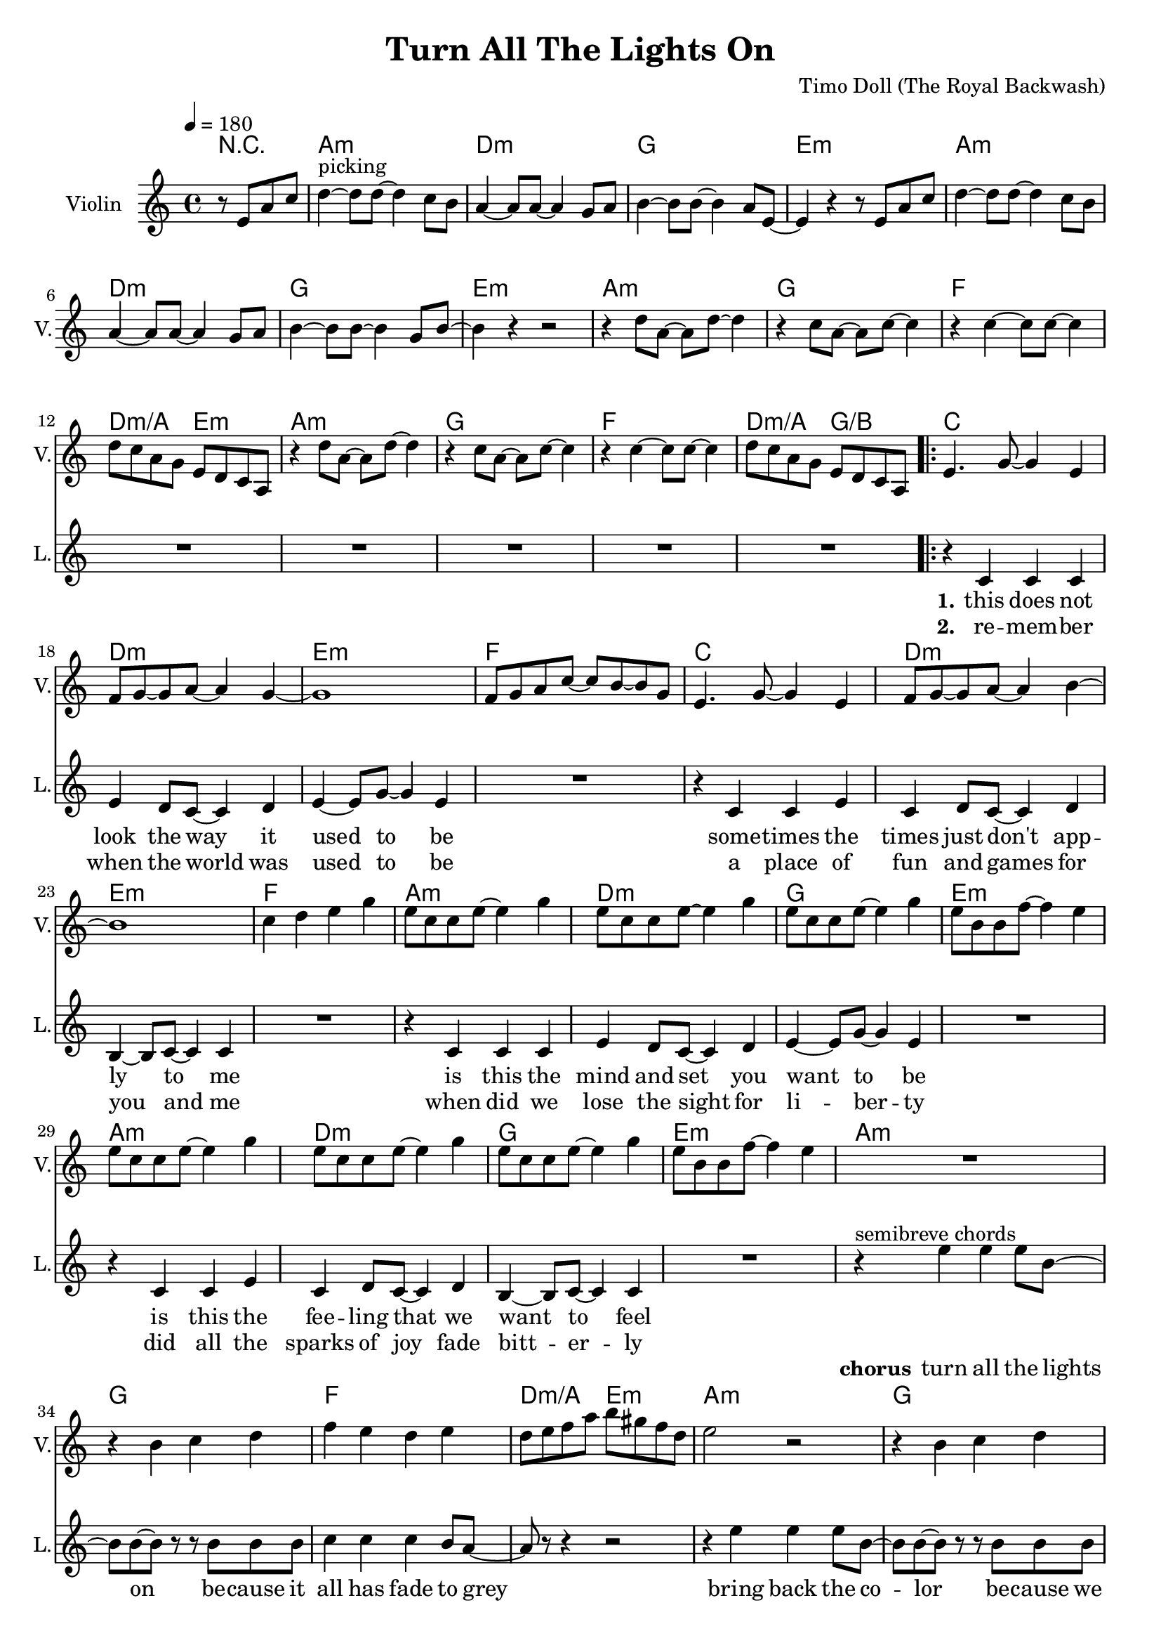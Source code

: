\version "2.16.2"

\header {
  title = "Turn All The Lights On"
  composer = "Timo Doll (The Royal Backwash)"

}

global = {
  \key a \minor
  \time 4/4
  \tempo 4 = 180
}


                        
                        
harmonies = \chordmode {
  r2
  a1:m d1:m g e:m
  a:m d:m g e:m
  a1:m g f d2:m/a e:m
  a1:m g f d2:m/a g/b
  
  \repeat volta 2 {
  c1 d:m e:m f
  c d:m e:m f
  a:m d:m g e:m
  a:m d:m g e:m
  
  a1:m g f d2:m/a e:m
  a1:m g f d2:m/a g/b
  c1 e:m a:m/e f/c
  c1 e:m a:m/e f/c
  }
  
  d4:m d:m r2  
  
  a1:m d1:m g e:m
  a:m d:m g e:m
  a1:m g f d2:m/a e:m
  a1:m g f d2:m/a g/b
  
}

violinMusic = \relative c'' {
\partial 2 {
  r8 e, a c 
}
d4^\markup{picking}~d8 d~d4 c8 b
a4~a8 a~a4 g8 a
b4~b8 b~b4 a8 e~
e4 r4 r8 e a c 
d4~d8 d~d4 c8 b
a4~a8 a~a4 g8 a
b4~b8 b~b4 g8 b~
b4 r4 r2

r4 d8 a~a d8~d4 
r4 c8 a~a c8~c4 
r4 c4~c8 c~c4 
d8 c a g e d c a
r4 d'8 a~a d8~d4 
r4 c8 a~a c8~c4 
r4 c4~c8 c~c4 
d8 c a g e d c a

e'4. g8~g4 e4
f8 g8~g8 a~a4 g4~
g1
f8 g a c~c b~b g
e4. g8~g4 e4
f8 g8~g8 a~a4 b4~
b1
c4 d e g

e8 c c e~e4 g
e8 c c e~e4 g
e8 c c e~e4 g
e8 b b f'~f4 e
e8 c c e~e4 g
e8 c c e~e4 g
e8 c c e~e4 g
e8 b b f'~f4 e


R1
r4 b c d
f e d e
d8 e f a b gis f d
e2 r2
r4 b c d
f e d e
d8 e f a g4 f

R1*8
r2  r8 g, c e
f4~f8 f~f4 e8 d
c4~c8 c~c4 b8 c 
d4~d8 d~d4 c8 g~
g4 r4  r8 g c e
f4~f8 f~f4 e8 d
c4~c8 c~c4 b8 c 
d4~d8 d~d4 b8 d~
d4 r4 r2

r4 f8 c~c f8~f4
r4 e8 c~c e8~e4
r4 e4~e8 e~e4
d8 c a g e d c a 
r4 f''8 c~c f8~f4
r4 e8 c~c e8~e4
r4 e4~e8 e~e4
d8 c a g e d c a  

}

leadGuitarMusic = \relative c'' {
r2
<a, a'>8 e'' e, c' a e' c a
<d d,> f a, d d f d a
<g' g,,> b, b, g' d b' g d 
<e, e''> b'' b, e' e, b' g e
<a, a'>8 e'' e, c' a e' c a
<d d,> f a, d d f d a
<g' g,,> b, b, g' d b' g d 
<e, e''> b'' b, e' e, b' g e

<a, a'>8 e'' e, c' a e' c a
<g' g,,> b, b, g' d b' g d 
<f f'> f a c c f c g

<a a,> f' d, d' e, b' g e

<a, a'>8 e'' e, c' a e' c a
<g' g,,> b, b, g' d b' g d 
<f f'> f a c c f c g

<a a,> f' d, d' b, d g b

%verse
<c c,>8 e e, c' g e' c g
<d d'> f' a, d d f d a
<e, e''> b'' b, e' e, b' g e
<f f'> f a c c f c g
<c c,>8 e e, c' g e' c g
<d d'> f' a, d d f d a
<e, e''> b'' b, e' e, b' g e
<f f'> f a c c f c g

<a, a'>8 e'' e, c' a e' c a
<d d,> f a, d d f d a
<g' g,,> b, b, g' d b' g d 
<e, e''> b'' b, e' e, b' g e
<a, a'>8 e'' e, c' a e' c a
<d d,> f a, d d f d a
<g' g,,> b, b, g' d b' g d 
<e, e''> b'' b, e' e, b' g e

%chorus

R1*8

%<a, a'>8 e'' e, c' a e' c a
%<g' g,,> b, b, g' d b' g d 
%<f f'> f a c c f c g

%<a a,> f' d, d' e, b' g e

%<a, a'>8 e'' e, c' a e' c a
%<g' g,,> b, b, g' d b' g d 
%<f f'> f a c c f c g

%<a a,> f' d, d' b, d g b



<c' c,>8 e e, c' g e' c g
<e, e''> b'' b, e' e, b' g e
<a, a'>8 e'' e, c' a e' c a
<f f'> f a c c f c g
<c c,>8 e e, c' g e' c g
<e, e''> b'' b, e' e, b' g e
<a, a'>8 e'' e, c' a e' c a
<f f'> f a c c f c g

%bridge
R1
<a, a'>8 e'' e, c' a e' c a
<d d,> f a, d d f d a
<g' g,,> b, b, g' d b' g d 
<e, e''> b'' b, e' e, b' g e
<a, a'>8 e'' e, c' a e' c a
<d d,> f a, d d f d a
<g' g,,> b, b, g' d b' g d 
<e, e''> b'' b, e' e, b' g e

<a, a'>8 e'' e, c' a e' c a
<g' g,,> b, b, g' d b' g d 
<f f'> f a c c f c g

<a a,> f' d, d' e, b' g e

<a, a'>8 e'' e, c' a e' c a
<g' g,,> b, b, g' d b' g d 
<f f'> f a c c f c g

<a a,> f' d, d' b, d g b

}

trumpetoneVerseMusic = \relative c'' {

}

trumpetonePreChorusMusic = \relative c'' {
}

trumpetoneChorusMusic = \relative c'' {
}

trumpetoneBridgeMusic = \relative c'' {
}

trumpettwoVerseMusic = \relative c'' {
}

trumpettwoPreChrousMusic = \relative c'' {

}

trumpettwoChorusMusic = \relative c'' {

}

leadMusicverse = \relative c'{
  r2
  R1*16
  r4 c c c 
  e d8 c8~c4 d4
  e4~e8 g~g4 e4
  R1
  r4 c c e 
  c d8 c8~c4 d4
  b4~b8 c~c4 c4
  R1
  r4 c c c 
  e d8 c8~c4 d4
  e4~e8 g~g4 e4
  R1
  r4 c c e 
  c d8 c8~c4 d4
  b4~b8 c~c4 c4
  R1
  
}

leadMusicprechorus = \relative c'{
 
}

leadMusicchorus = \relative c''{

r4^\markup{semibreve chords} e e e8 b~
b b~b r8 r8 b8 b b
c4 c c b8 a~
a r8 r4 r2

r4 e' e e8 b~
b b~b r8 r8 b8 b b
c4 c c b8 a~
a r8 r4 r2

r4^\markup{chords (pattern)} e'8 c~c e8~e4 
r4 e8 c~c e8~e4 
r4 e4~e8 e~e4 
f4 c f c 
r4 e8 c~c e8~e4 
r4 e8 c~c e8~e4 
r4 e4~e8 e~e4 
f4 c f c 

%r4 e' e e8 b~
%b b4 r8 r8 b8 b b
%c4 c c b8 a~
%a r8 r4 r2

%r4 e' e e8 b~
%b b4 r8 r8 b8 b b
%c4 c c b8 a~
%a r8 r4 r2



}

leadMusicBridge = \relative c''{

r2 r8 e, a c
d4^\markup{picking and chords}~d8 d~d4 c8 b
a4~a8 a~a4 g8 a
b4~b8 b~b4 a8 e~
e4 r4 r8 e a c 
d4~d8 d~d4 c8 b
a4~a8 a~a4 g8 a
b4~b8 b~b4 g8 b~
b4 r4 r2

r4 d8 a~a d8~d4 
r4 c8 a~a c8~c4 
r4 c4~c8 c~c4 
f4 c d e
r4 d8 a~a d8~d4 
r4 c8 a~a c8~c4 
r4 c4~c8 c~c4 
f4 c d a
 
}

leadWordsOne = \lyricmode { 
\set stanza = "1." 
this does not look the way it used to be
some -- times the times just don't app -- ly to me
is this the mind and set you want to be
is this the fee -- ling that we want to feel

}

leadWordsChorus = \lyricmode {
\set stanza = "chorus"
turn all the lights on
be -- cause it all has fade to grey
bring back the co -- lor
be -- cause we all are here to stay

good ridd -- ance
drib mi -- nutes
may the
times glim bright -- ly

dis -- a -- ppear
dis -- mal fear
may the
hearts love free -- ly
}

leadWordsBridge = \lyricmode {
\set stanza = "bridge"
turn all the 
lights on put the 
shine on cause we're
all here to
stay

see off the
sad -- ness light up
black -- ness let the
glow guide our 
way 

good ridd -- ance
drib mi -- nutes
may the
times glim bright -- ly

dis -- a -- ppear
dis -- mal fear
may the
hearts love free -- ly
}


leadWordsTwo = \lyricmode { 
\set stanza = "2." 
re -- mem -- ber when the world was used to be
a place of fun and games for you and me
when did we lose the sight for li -- ber -- ty
did all the sparks of joy fade bitt -- er -- ly


}

leadWordsThree = \lyricmode {
\set stanza = "3." 

}

leadWordsFour = \lyricmode {
\set stanza = "4." 

}
backingOneVerseMusic = \relative c'' {
r2
R1*32

}

backingOneChorusMusic = \relative c' {
R1*8


r4 c8 d~d e8~e4 
r4 g8 f~f e~e4 
r4 e4~e8 e~e4 
f4 g a g 
r4 c,8 d~d e8~e4 
r4 g8 f~f e~e4 
r4 e4~e8 e~e4 
f4 g a g 



}

backingOneBridgeMusic = \relative c'' {

}

backingOneChorusWords = \lyricmode {
 

}

backingTwoVerseMusic = \relative c' {
 
}

backingTwoChorusMusic = \relative c'' {

}

backingTwoChorusWords = \lyricmode {

}

derbassVerse = \relative c {
\clef "bass"
r2
 
a4. a' e8 c
d4. d' a8 f
g,4. g' d8 b
e,4. e' b8 g
a4. a' e8 c
d4. d' a8 f
g,4. g' d8 b
e,4. e' b8 g

a4. a' e8 c
g4. g' d8 b
f4. f' c8 a
a8 a' e c e, e' b g
%d4. d' a8 f
a4. a' e8 c
g4. g' d8 b
f4. f' c8 b
a8 a' e c b b' f d
%d4. d' a8 f

c4. c' g8 e
d4. d' a8 f
e,4. e' b8 g
f4. f' c8 a
c4. c' g8 e
d4. d' a8 f
e,4. e' b8 g
f4. f' c8 a

a4. a' e8 c
d4. d' a8 f
g,4. g' d8 b
e,4. e' b8 g
a4. a' e8 c
d4. d' a8 f
g,4. g' d8 b
e,4. e' b8 g

<a a'>1
<g g'>
<f f'>
<d' a'>2 <e, e'>
<a a'>1
<g g'>
<f f'>
<d' a'>2 <b g'>

<c c'>4. c e4
<e, e'>4. e b'4
<e, e'>4. a e'4
<f, f'>4. c' f4
<c c'>4. c e4
<e, e'>4. e b'4
<e, e'>4. a e'4
<f, f'>4. c' f4


% d'4. d' d,8 a
% g4. g' g,8 d'
% e,4. e' e,8 b'
% a4. a' a,8 g
% d'4. d' d,8 a
% g4. g' g,8 d'
% e,4. e' e,8 b'
% 
% a4. a' a,8 g
% g4. g' g,8 d'
% f,4. f' f,8 c'
% d4. d' e,8 a
% a,4. a' a,8 g
% g4. g' g,8 d'
% f,4. f' f,8 c'
% d4. d' e,8 a
% 
% c,4. c' c,8 a
% d4. d' d,8 a
% e4. e' e,8 b'
% f4. f' f,8 c'
% c4. c' c,8 a
% d4. d' d,8 a
% e4. e' e,8 b'
% f4. f' f,8 c'
% 
% a4. a' a,8 g
% d'4. d' d,8 a
% g4. g' g,8 d'
% e,4. e' e,8 b'
% a4. a' a,8 g
% d'4. d' d,8 a
% g4. g' g,8 d'
% e,4. e' e,8 b'



a4 a r8 b,8 e g
a4. a4. g8 g
f4. f4. d8 e 
g4. g e8 b~
b4 r4  r8 b e g
a4. a4. g8 g
f4. f4. d8 e 
g4. g d8 g~
g4 r4 r2

r4 a8 e4 a4.
r4 g8 e4 g4.
r4 g4. g
a8 g e d b' a g e
r4 a8 e4 a4.
r4 g8 e4 g4.
r4 g4. g
a8 g e d b' a g e

}

derbassChorus = \relative c {


}
\score {
  <<
    \new ChordNames {
      \set chordChanges = ##t
      \set ChordNames.midiInstrument = #"electric guitar (muted)"
      \transpose c c { \global \harmonies }
    }

      \new StaffGroup <<
    
      \new Staff = "Violin" {
        \set Staff.instrumentName = #"Violin"
        \set Staff.shortInstrumentName = #"V."
        \set Staff.midiInstrument = #"violin"
         \transpose c c { \global \violinMusic }
      }
      \new Staff = "Guitar" {
        \set Staff.instrumentName = #"Guitar"
        \set Staff.shortInstrumentName = #"G."
        %\set Staff.midiInstrument = #"overdriven guitar"
        \set Staff.midiInstrument = #"acoustic guitar (steel)"
        %\transpose c c { \global \leadGuitarMusic }
      }
        \new Staff = "Trumpets" <<
        \set Staff.instrumentName = #"Trumpets"
	\set Staff.shortInstrumentName = #"T."
        \set Staff.midiInstrument = #"trumpet"
        %\new Voice = "Trumpet1Verse" { \voiceOne << \transpose c c { \global \trumpetoneVerseMusic } >> }
        %\new Voice = "Trumpet1PreChorus" { \voiceOne << \transpose c c { \trumpetonePreChorusMusic } >> }
        %\new Voice = "Trumpet1Chorus" { \voiceOne << \transpose c c { \trumpetoneChorusMusic } >> }
        %\new Voice = "Trumpet1Bridge" { \voiceOne << \transpose c c { \trumpetoneBridgeMusic } >> }
	%\new Voice = "Trumpet2Verse" { \voiceTwo << \transpose c c { \global \trumpettwoVerseMusic } >> }      
	%\new Voice = "Trumpet2PreChorus" { \voiceTwo << \transpose c c {  \trumpettwoPreChrousMusic } >> }      
	%\new Voice = "Trumpet2Chorus" { \voiceTwo << \transpose c c { \trumpettwoChorusMusic } >> }      
        \new Voice = "Trumpet1" { \voiceOne << \transpose c c { \global \trumpetoneVerseMusic \trumpetonePreChorusMusic \trumpetoneChorusMusic \trumpetoneBridgeMusic} >> }
	\new Voice = "Trumpet2" { \voiceTwo << \transpose c c { \global \trumpettwoVerseMusic \trumpettwoPreChrousMusic \trumpettwoChorusMusic} >> }      
      >>
    >>  
    \new StaffGroup <<
      \new Staff = "lead" {
	\set Staff.instrumentName = #"Lead"
	\set Staff.shortInstrumentName = #"L."
        \set Staff.midiInstrument = #"voice oohs"
        \new Voice = "leadprechorus" { << \transpose c c { \leadMusicprechorus } >> }
        \new Voice = "leadverse" { << \transpose c c { \global \leadMusicverse } >> }
        \new Voice = "leadchorus" { << \transpose c c { \leadMusicchorus } >> }
        \new Voice = "leadbridge" { << \transpose c c { \leadMusicBridge } >> }
      }
      \new Lyrics \with { alignBelowContext = #"lead" }
      \lyricsto "leadbridge" \leadWordsBridge
      \new Lyrics \with { alignBelowContext = #"lead" }
      \lyricsto "leadchorus" \leadWordsChorus
      \new Lyrics \with { alignBelowContext = #"lead" }
      \lyricsto "leadverse" \leadWordsFour
      \new Lyrics \with { alignBelowContext = #"lead" }
      \lyricsto "leadverse" \leadWordsThree
      \new Lyrics \with { alignBelowContext = #"lead" }
      \lyricsto "leadverse" \leadWordsTwo
      \new Lyrics \with { alignBelowContext = #"lead" }
      \lyricsto "leadverse" \leadWordsOne
      
     
      % we could remove the line about this with the line below, since
      % we want the alto lyrics to be below the alto Voice anyway.
      % \new Lyrics \lyricsto "altos" \altoWords

      \new Staff = "backing" <<
	%  \clef backingTwo
	\set Staff.instrumentName = #"Backing"
	\set Staff.shortInstrumentName = #"B."
        \set Staff.midiInstrument = #"voice oohs"
	\new Voice = "backingOnes" { \voiceOne << \transpose c c { \global \backingOneVerseMusic \backingOneChorusMusic \backingOneBridgeMusic} >> }
	\new Voice = "backingTwoes" { \voiceTwo << \transpose c c { \global \backingTwoVerseMusic \backingTwoChorusMusic } >> }

      >>
      \new Lyrics \with { alignAboveContext = #"backing" }
      \lyricsto "backingOnes" \backingOneChorusWords
      \new Lyrics \with { alignBelowContext = #"backing" }
      \lyricsto "backingTwoes" \backingTwoChorusWords
    >>  
    \new StaffGroup <<      
      \new Staff = "Staff_bass" {
        \set Staff.instrumentName = #"BASS"
	\set Staff.shortInstrumentName = #"BS."
        \set Staff.midiInstrument = #"electric bass (pick)"
        %\set Staff.midiInstrument = #"distorted guitar"
        %\transpose c c { \global \derbassVerse \derbassChorus}
        
      }      % again, we could replace the line above this with the line below.
      % \new Lyrics \lyricsto "backingTwoes" \backingTwoWords
  
      
    >>
  >>
  
  \midi {}
  \layout {
    \context {
      \Staff \RemoveEmptyStaves
      \override VerticalAxisGroup #'remove-first = ##t
    }
  }
  
}

#(set-global-staff-size 19)

\paper {
  page-count = #2
  
}
